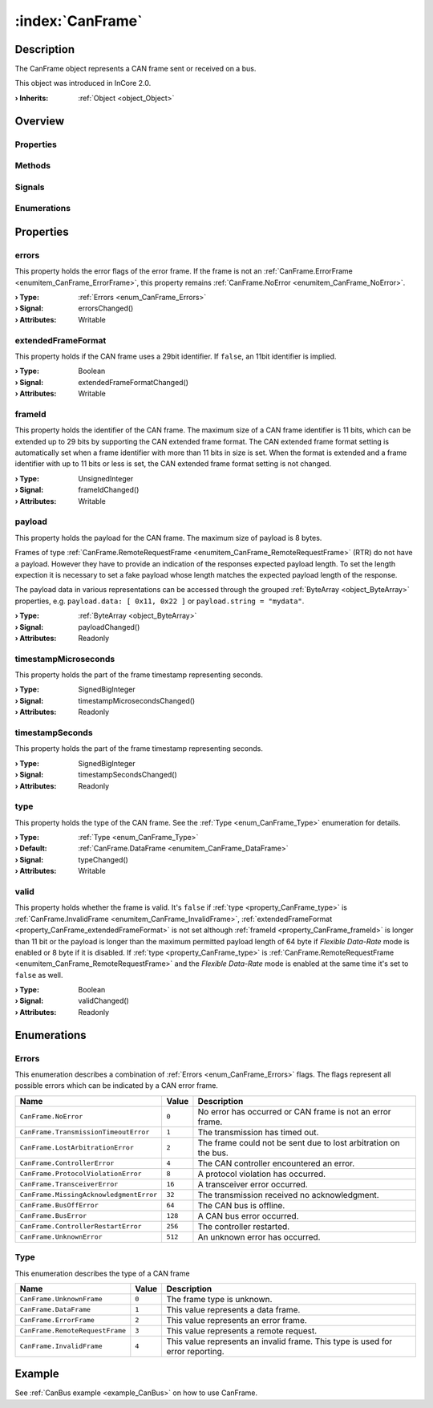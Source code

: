 
.. _object_CanFrame:


:index:`CanFrame`
-----------------

Description
***********

The CanFrame object represents a CAN frame sent or received on a bus.

This object was introduced in InCore 2.0.

:**› Inherits**: :ref:`Object <object_Object>`

Overview
********

Properties
++++++++++

.. hlist::
  :columns: 2

  * :ref:`errors <property_CanFrame_errors>`
  * :ref:`extendedFrameFormat <property_CanFrame_extendedFrameFormat>`
  * :ref:`frameId <property_CanFrame_frameId>`
  * :ref:`payload <property_CanFrame_payload>`
  * :ref:`timestampMicroseconds <property_CanFrame_timestampMicroseconds>`
  * :ref:`timestampSeconds <property_CanFrame_timestampSeconds>`
  * :ref:`type <property_CanFrame_type>`
  * :ref:`valid <property_CanFrame_valid>`
  * :ref:`Object.objectId <property_Object_objectId>`
  * :ref:`Object.parent <property_Object_parent>`

Methods
+++++++

.. hlist::
  :columns: 1

  * :ref:`Object.deserializeProperties() <method_Object_deserializeProperties>`
  * :ref:`Object.fromJson() <method_Object_fromJson>`
  * :ref:`Object.toJson() <method_Object_toJson>`

Signals
+++++++

.. hlist::
  :columns: 1

  * :ref:`Object.completed() <signal_Object_completed>`

Enumerations
++++++++++++

.. hlist::
  :columns: 1

  * :ref:`Errors <enum_CanFrame_Errors>`
  * :ref:`Type <enum_CanFrame_Type>`



Properties
**********


.. _property_CanFrame_errors:

.. _signal_CanFrame_errorsChanged:

.. index::
   single: errors

errors
++++++

This property holds the error flags of the error frame. If the frame is not an :ref:`CanFrame.ErrorFrame <enumitem_CanFrame_ErrorFrame>`, this property remains :ref:`CanFrame.NoError <enumitem_CanFrame_NoError>`.

:**› Type**: :ref:`Errors <enum_CanFrame_Errors>`
:**› Signal**: errorsChanged()
:**› Attributes**: Writable


.. _property_CanFrame_extendedFrameFormat:

.. _signal_CanFrame_extendedFrameFormatChanged:

.. index::
   single: extendedFrameFormat

extendedFrameFormat
+++++++++++++++++++

This property holds if the CAN frame uses a 29bit identifier. If ``false``, an 11bit identifier is implied.

:**› Type**: Boolean
:**› Signal**: extendedFrameFormatChanged()
:**› Attributes**: Writable


.. _property_CanFrame_frameId:

.. _signal_CanFrame_frameIdChanged:

.. index::
   single: frameId

frameId
+++++++

This property holds the identifier of the CAN frame. The maximum size of a CAN frame identifier is 11 bits, which can be extended up to 29 bits by supporting the CAN extended frame format. The CAN extended frame format setting is automatically set when a frame identifier with more than 11 bits in size is set. When the format is extended and a frame identifier with up to 11 bits or less is set, the CAN extended frame format setting is not changed.

:**› Type**: UnsignedInteger
:**› Signal**: frameIdChanged()
:**› Attributes**: Writable


.. _property_CanFrame_payload:

.. _signal_CanFrame_payloadChanged:

.. index::
   single: payload

payload
+++++++

This property holds the payload for the CAN frame. The maximum size of payload is 8 bytes.

Frames of type :ref:`CanFrame.RemoteRequestFrame <enumitem_CanFrame_RemoteRequestFrame>` (RTR) do not have a payload. However they have to provide an indication of the responses expected payload length. To set the length expection it is necessary to set a fake payload whose length matches the expected payload length of the response.

The payload data in various representations can be accessed through the grouped :ref:`ByteArray <object_ByteArray>` properties, e.g. ``payload.data: [ 0x11, 0x22 ]`` or ``payload.string = "mydata"``.

:**› Type**: :ref:`ByteArray <object_ByteArray>`
:**› Signal**: payloadChanged()
:**› Attributes**: Readonly


.. _property_CanFrame_timestampMicroseconds:

.. _signal_CanFrame_timestampMicrosecondsChanged:

.. index::
   single: timestampMicroseconds

timestampMicroseconds
+++++++++++++++++++++

This property holds the part of the frame timestamp representing seconds.

:**› Type**: SignedBigInteger
:**› Signal**: timestampMicrosecondsChanged()
:**› Attributes**: Readonly


.. _property_CanFrame_timestampSeconds:

.. _signal_CanFrame_timestampSecondsChanged:

.. index::
   single: timestampSeconds

timestampSeconds
++++++++++++++++

This property holds the part of the frame timestamp representing seconds.

:**› Type**: SignedBigInteger
:**› Signal**: timestampSecondsChanged()
:**› Attributes**: Readonly


.. _property_CanFrame_type:

.. _signal_CanFrame_typeChanged:

.. index::
   single: type

type
++++

This property holds the type of the CAN frame. See the :ref:`Type <enum_CanFrame_Type>` enumeration for details.

:**› Type**: :ref:`Type <enum_CanFrame_Type>`
:**› Default**: :ref:`CanFrame.DataFrame <enumitem_CanFrame_DataFrame>`
:**› Signal**: typeChanged()
:**› Attributes**: Writable


.. _property_CanFrame_valid:

.. _signal_CanFrame_validChanged:

.. index::
   single: valid

valid
+++++

This property holds whether the frame is valid. It's ``false`` if :ref:`type <property_CanFrame_type>` is :ref:`CanFrame.InvalidFrame <enumitem_CanFrame_InvalidFrame>`, :ref:`extendedFrameFormat <property_CanFrame_extendedFrameFormat>` is not set although :ref:`frameId <property_CanFrame_frameId>` is longer than 11 bit or the payload is longer than the maximum permitted payload length of 64 byte if *Flexible Data-Rate* mode is enabled or 8 byte if it is disabled. If :ref:`type <property_CanFrame_type>` is :ref:`CanFrame.RemoteRequestFrame <enumitem_CanFrame_RemoteRequestFrame>` and the *Flexible Data-Rate* mode is enabled at the same time it's set to ``false`` as well.

:**› Type**: Boolean
:**› Signal**: validChanged()
:**› Attributes**: Readonly

Enumerations
************


.. _enum_CanFrame_Errors:

.. index::
   single: Errors

Errors
++++++

This enumeration describes a combination of :ref:`Errors <enum_CanFrame_Errors>` flags. The flags represent all possible errors which can be indicated by a CAN error frame.

.. index::
   single: CanFrame.NoError
.. index::
   single: CanFrame.TransmissionTimeoutError
.. index::
   single: CanFrame.LostArbitrationError
.. index::
   single: CanFrame.ControllerError
.. index::
   single: CanFrame.ProtocolViolationError
.. index::
   single: CanFrame.TransceiverError
.. index::
   single: CanFrame.MissingAcknowledgmentError
.. index::
   single: CanFrame.BusOffError
.. index::
   single: CanFrame.BusError
.. index::
   single: CanFrame.ControllerRestartError
.. index::
   single: CanFrame.UnknownError
.. list-table::
  :widths: auto
  :header-rows: 1

  * - Name
    - Value
    - Description

      .. _enumitem_CanFrame_NoError:
  * - ``CanFrame.NoError``
    - ``0``
    - No error has occurred or CAN frame is not an error frame.

      .. _enumitem_CanFrame_TransmissionTimeoutError:
  * - ``CanFrame.TransmissionTimeoutError``
    - ``1``
    - The transmission has timed out.

      .. _enumitem_CanFrame_LostArbitrationError:
  * - ``CanFrame.LostArbitrationError``
    - ``2``
    - The frame could not be sent due to lost arbitration on the bus.

      .. _enumitem_CanFrame_ControllerError:
  * - ``CanFrame.ControllerError``
    - ``4``
    - The CAN controller encountered an error.

      .. _enumitem_CanFrame_ProtocolViolationError:
  * - ``CanFrame.ProtocolViolationError``
    - ``8``
    - A protocol violation has occurred.

      .. _enumitem_CanFrame_TransceiverError:
  * - ``CanFrame.TransceiverError``
    - ``16``
    - A transceiver error occurred.

      .. _enumitem_CanFrame_MissingAcknowledgmentError:
  * - ``CanFrame.MissingAcknowledgmentError``
    - ``32``
    - The transmission received no acknowledgment.

      .. _enumitem_CanFrame_BusOffError:
  * - ``CanFrame.BusOffError``
    - ``64``
    - The CAN bus is offline.

      .. _enumitem_CanFrame_BusError:
  * - ``CanFrame.BusError``
    - ``128``
    - A CAN bus error occurred.

      .. _enumitem_CanFrame_ControllerRestartError:
  * - ``CanFrame.ControllerRestartError``
    - ``256``
    - The controller restarted.

      .. _enumitem_CanFrame_UnknownError:
  * - ``CanFrame.UnknownError``
    - ``512``
    - An unknown error has occurred.


.. _enum_CanFrame_Type:

.. index::
   single: Type

Type
++++

This enumeration describes the type of a CAN frame

.. index::
   single: CanFrame.UnknownFrame
.. index::
   single: CanFrame.DataFrame
.. index::
   single: CanFrame.ErrorFrame
.. index::
   single: CanFrame.RemoteRequestFrame
.. index::
   single: CanFrame.InvalidFrame
.. list-table::
  :widths: auto
  :header-rows: 1

  * - Name
    - Value
    - Description

      .. _enumitem_CanFrame_UnknownFrame:
  * - ``CanFrame.UnknownFrame``
    - ``0``
    - The frame type is unknown.

      .. _enumitem_CanFrame_DataFrame:
  * - ``CanFrame.DataFrame``
    - ``1``
    - This value represents a data frame.

      .. _enumitem_CanFrame_ErrorFrame:
  * - ``CanFrame.ErrorFrame``
    - ``2``
    - This value represents an error frame.

      .. _enumitem_CanFrame_RemoteRequestFrame:
  * - ``CanFrame.RemoteRequestFrame``
    - ``3``
    - This value represents a remote request.

      .. _enumitem_CanFrame_InvalidFrame:
  * - ``CanFrame.InvalidFrame``
    - ``4``
    - This value represents an invalid frame. This type is used for error reporting.

Example
*******
See :ref:`CanBus example <example_CanBus>` on how to use CanFrame.

